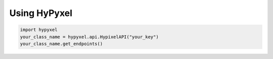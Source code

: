 .. Using HyPyxel

=============
Using HyPyxel
=============

.. code-block:: none

  import hypyxel
  your_class_name = hypyxel.api.HypixelAPI("your_key")
  your_class_name.get_endpoints()
